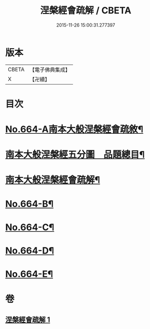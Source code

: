 #+TITLE: 涅槃經會疏解 / CBETA
#+DATE: 2015-11-26 15:00:31.277397
* 版本
 |     CBETA|【電子佛典集成】|
 |         X|【卍續】    |

* 目次
* [[file:KR6g0021_001.txt::001-0628c1][No.664-A南本大般涅槃經會疏敘¶]]
* [[file:KR6g0021_001.txt::0629a4][南本大般涅槃經五分圖　品題總目¶]]
* [[file:KR6g0021_001.txt::0629c1][南本大般涅槃經會疏解¶]]
* [[file:KR6g0021_001.txt::0629c10][No.664-B¶]]
* [[file:KR6g0021_001.txt::0630a4][No.664-C¶]]
* [[file:KR6g0021_001.txt::0630b1][No.664-D¶]]
* [[file:KR6g0021_001.txt::0630c1][No.664-E¶]]
* 卷
** [[file:KR6g0021_001.txt][涅槃經會疏解 1]]
